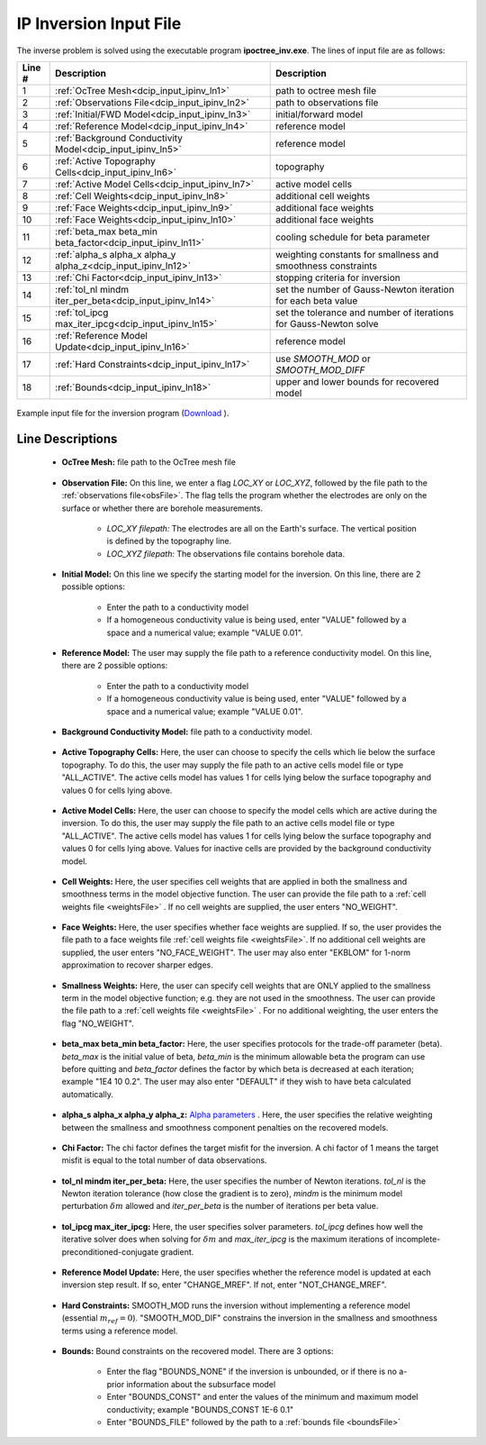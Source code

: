 .. _dcip_input_ipinv:

IP Inversion Input File
=======================

The inverse problem is solved using the executable program **ipoctree_inv.exe**. The lines of input file are as follows:

.. tabularcolumns:: |L|C|C|

+--------+---------------------------------------------------------------------+-------------------------------------------------------------------+
| Line # | Description                                                         | Description                                                       |
+========+=====================================================================+===================================================================+
| 1      | :ref:`OcTree Mesh<dcip_input_ipinv_ln1>`                            | path to octree mesh file                                          |
+--------+---------------------------------------------------------------------+-------------------------------------------------------------------+
| 2      | :ref:`Observations File<dcip_input_ipinv_ln2>`                      | path to observations file                                         |
+--------+---------------------------------------------------------------------+-------------------------------------------------------------------+
| 3      | :ref:`Initial/FWD Model<dcip_input_ipinv_ln3>`                      | initial/forward model                                             |
+--------+---------------------------------------------------------------------+-------------------------------------------------------------------+
| 4      | :ref:`Reference Model<dcip_input_ipinv_ln4>`                        | reference model                                                   |
+--------+---------------------------------------------------------------------+-------------------------------------------------------------------+
| 5      | :ref:`Background Conductivity Model<dcip_input_ipinv_ln5>`          | reference model                                                   |
+--------+---------------------------------------------------------------------+-------------------------------------------------------------------+
| 6      | :ref:`Active Topography Cells<dcip_input_ipinv_ln6>`                | topography                                                        |
+--------+---------------------------------------------------------------------+-------------------------------------------------------------------+
| 7      | :ref:`Active Model Cells<dcip_input_ipinv_ln7>`                     | active model cells                                                |
+--------+---------------------------------------------------------------------+-------------------------------------------------------------------+
| 8      | :ref:`Cell Weights<dcip_input_ipinv_ln8>`                           | additional cell weights                                           |
+--------+---------------------------------------------------------------------+-------------------------------------------------------------------+
| 9      | :ref:`Face Weights<dcip_input_ipinv_ln9>`                           | additional face weights                                           |
+--------+---------------------------------------------------------------------+-------------------------------------------------------------------+
| 10     | :ref:`Face Weights<dcip_input_ipinv_ln10>`                          | additional face weights                                           |
+--------+---------------------------------------------------------------------+-------------------------------------------------------------------+
| 11     | :ref:`beta_max beta_min beta_factor<dcip_input_ipinv_ln11>`         | cooling schedule for beta parameter                               |
+--------+---------------------------------------------------------------------+-------------------------------------------------------------------+
| 12     | :ref:`alpha_s alpha_x alpha_y alpha_z<dcip_input_ipinv_ln12>`       | weighting constants for smallness and smoothness constraints      |
+--------+---------------------------------------------------------------------+-------------------------------------------------------------------+
| 13     | :ref:`Chi Factor<dcip_input_ipinv_ln13>`                            | stopping criteria for inversion                                   |
+--------+---------------------------------------------------------------------+-------------------------------------------------------------------+
| 14     | :ref:`tol_nl mindm iter_per_beta<dcip_input_ipinv_ln14>`            | set the number of Gauss-Newton iteration for each beta value      |
+--------+---------------------------------------------------------------------+-------------------------------------------------------------------+
| 15     | :ref:`tol_ipcg max_iter_ipcg<dcip_input_ipinv_ln15>`                | set the tolerance and number of iterations for Gauss-Newton solve |
+--------+---------------------------------------------------------------------+-------------------------------------------------------------------+
| 16     | :ref:`Reference Model Update<dcip_input_ipinv_ln16>`                | reference model                                                   |
+--------+---------------------------------------------------------------------+-------------------------------------------------------------------+
| 17     | :ref:`Hard Constraints<dcip_input_ipinv_ln17>`                      | use *SMOOTH_MOD* or *SMOOTH_MOD_DIFF*                             |
+--------+---------------------------------------------------------------------+-------------------------------------------------------------------+
| 18     | :ref:`Bounds<dcip_input_ipinv_ln18>`                                | upper and lower bounds for recovered model                        |
+--------+---------------------------------------------------------------------+-------------------------------------------------------------------+



.. figure:: images/create_ip_inv_input.png
     :align: center
     :width: 700

     Example input file for the inversion program (`Download <https://github.com/ubcgif/DCIPoctree/raw/master/assets/dcip_input/ip_inv.inp>`__ ).


Line Descriptions
^^^^^^^^^^^^^^^^^

.. _dcip_input_ipinv_ln1:

    - **OcTree Mesh:** file path to the OcTree mesh file

.. _dcip_input_ipinv_ln2:

    - **Observation File:** On this line, we enter a flag *LOC_XY* or *LOC_XYZ*, followed by the file path to the :ref:`observations file<obsFile>`. The flag tells the program whether the electrodes are only on the surface or whether there are borehole measurements.

        - *LOC_XY filepath:* The electrodes are all on the Earth's surface. The vertical position is defined by the topography line.
        - *LOC_XYZ filepath:* The observations file contains borehole data.

.. _dcip_input_ipinv_ln3:

    - **Initial Model:** On this line we specify the starting model for the inversion. On this line, there are 2 possible options:

        - Enter the path to a conductivity model
        - If a homogeneous conductivity value is being used, enter "VALUE" followed by a space and a numerical value; example "VALUE 0.01".

.. _dcip_input_ipinv_ln4:

    - **Reference Model:** The user may supply the file path to a reference conductivity model. On this line, there are 2 possible options:

        - Enter the path to a conductivity model
        - If a homogeneous conductivity value is being used, enter "VALUE" followed by a space and a numerical value; example "VALUE 0.01".


.. _dcip_input_ipinv_ln5:

    - **Background Conductivity Model:** file path to a conductivity model.



.. _dcip_input_ipinv_ln6:

    - **Active Topography Cells:** Here, the user can choose to specify the cells which lie below the surface topography. To do this, the user may supply the file path to an active cells model file or type "ALL_ACTIVE". The active cells model has values 1 for cells lying below the surface topography and values 0 for cells lying above.

.. _dcip_input_ipinv_ln7:

    - **Active Model Cells:** Here, the user can choose to specify the model cells which are active during the inversion. To do this, the user may supply the file path to an active cells model file or type "ALL_ACTIVE". The active cells model has values 1 for cells lying below the surface topography and values 0 for cells lying above. Values for inactive cells are provided by the background conductivity model.

.. _dcip_input_ipinv_ln8:

    - **Cell Weights:** Here, the user specifies cell weights that are applied in both the smallness and smoothness terms in the model objective function. The user can provide the file path to a :ref:`cell weights file <weightsFile>` . If no cell weights are supplied, the user enters "NO_WEIGHT".

.. _dcip_input_ipinv_ln9:

    - **Face Weights:** Here, the user specifies whether face weights are supplied. If so, the user provides the file path to a face weights file :ref:`cell weights file <weightsFile>`. If no additional cell weights are supplied, the user enters "NO_FACE_WEIGHT". The user may also enter "EKBLOM" for 1-norm approximation to recover sharper edges.


.. _dcip_input_ipinv_ln10:

    - **Smallness Weights:** Here, the user can specify cell weights that are ONLY applied to the smallness term in the model objective function; e.g. they are not used in the smoothness. The user can provide the file path to a :ref:`cell weights file <weightsFile>` . For no additional weighting, the user enters the flag "NO_WEIGHT".


.. _dcip_input_ipinv_ln11:

    - **beta_max beta_min beta_factor:** Here, the user specifies protocols for the trade-off parameter (beta). *beta_max* is the initial value of beta, *beta_min* is the minimum allowable beta the program can use before quitting and *beta_factor* defines the factor by which beta is decreased at each iteration; example "1E4 10 0.2". The user may also enter "DEFAULT" if they wish to have beta calculated automatically.

.. _dcip_input_ipinv_ln12:

    - **alpha_s alpha_x alpha_y alpha_z:** `Alpha parameters <http://giftoolscookbook.readthedocs.io/en/latest/content/fundamentals/Alphas.html>`__ . Here, the user specifies the relative weighting between the smallness and smoothness component penalties on the recovered models.

.. _dcip_input_ipinv_ln13:

    - **Chi Factor:** The chi factor defines the target misfit for the inversion. A chi factor of 1 means the target misfit is equal to the total number of data observations.

.. _dcip_input_ipinv_ln14:

    - **tol_nl mindm iter_per_beta:** Here, the user specifies the number of Newton iterations. *tol_nl* is the Newton iteration tolerance (how close the gradient is to zero), *mindm* is the minimum model perturbation :math:`\delta m` allowed and *iter_per_beta* is the number of iterations per beta value.

.. _dcip_input_ipinv_ln15:

    - **tol_ipcg max_iter_ipcg:** Here, the user specifies solver parameters. *tol_ipcg* defines how well the iterative solver does when solving for :math:`\delta m` and *max_iter_ipcg* is the maximum iterations of incomplete-preconditioned-conjugate gradient.

.. _dcip_input_ipinv_ln16:

    - **Reference Model Update:** Here, the user specifies whether the reference model is updated at each inversion step result. If so, enter "CHANGE_MREF". If not, enter "NOT_CHANGE_MREF".

.. _dcip_input_ipinv_ln17:

    - **Hard Constraints:** SMOOTH_MOD runs the inversion without implementing a reference model (essential :math:`m_{ref}=0`). "SMOOTH_MOD_DIF" constrains the inversion in the smallness and smoothness terms using a reference model.

.. _dcip_input_ipinv_ln18:

    - **Bounds:** Bound constraints on the recovered model. There are 3 options:

        - Enter the flag "BOUNDS_NONE" if the inversion is unbounded, or if there is no a-prior information about the subsurface model
        - Enter "BOUNDS_CONST" and enter the values of the minimum and maximum model conductivity; example "BOUNDS_CONST 1E-6 0.1"
        - Enter "BOUNDS_FILE" followed by the path to a :ref:`bounds file <boundsFile>`



